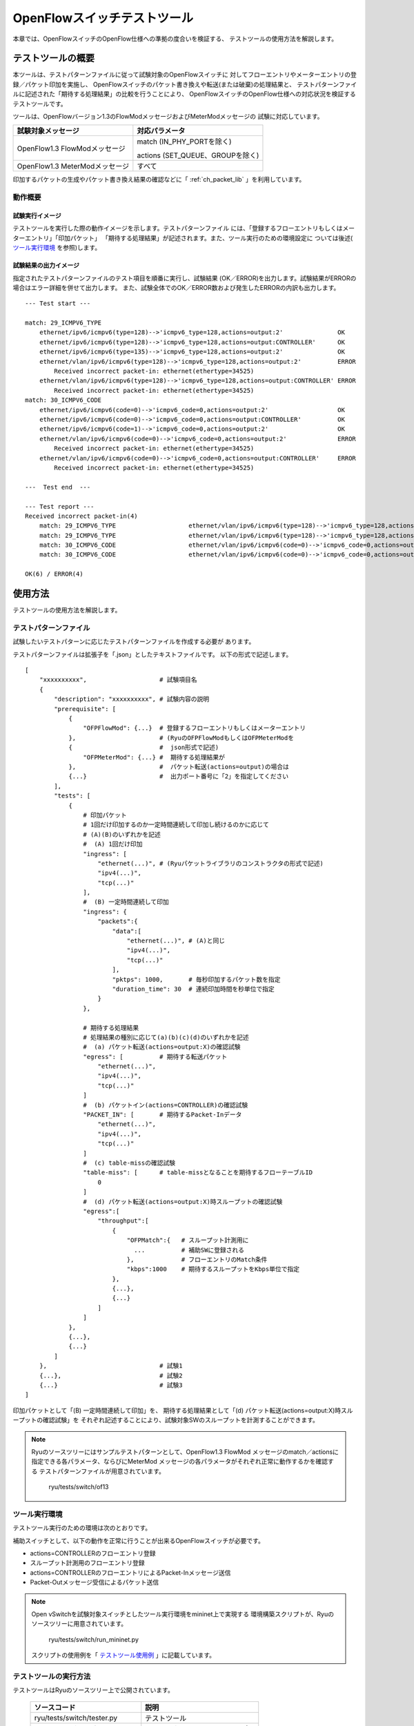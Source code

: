 .. _ch_switch_test_tool:

OpenFlowスイッチテストツール
============================

本章では、OpenFlowスイッチのOpenFlow仕様への準拠の度合いを検証する、
テストツールの使用方法を解説します。


テストツールの概要
------------------

本ツールは、テストパターンファイルに従って試験対象のOpenFlowスイッチに
対してフローエントリやメーターエントリの登録／パケット印加を実施し、
OpenFlowスイッチのパケット書き換えや転送(または破棄)の処理結果と、
テストパターンファイルに記述された「期待する処理結果」の比較を行うことにより、
OpenFlowスイッチのOpenFlow仕様への対応状況を検証するテストツールです。

ツールは、OpenFlowバージョン1.3のFlowModメッセージおよびMeterModメッセージの
試験に対応しています。


============================== ================================
試験対象メッセージ             対応パラメータ
============================== ================================
OpenFlow1.3 FlowModメッセージ  match (IN_PHY_PORTを除く)

                               actions (SET_QUEUE、GROUPを除く)

OpenFlow1.3 MeterModメッセージ すべて
============================== ================================


印加するパケットの生成やパケット書き換え結果の確認などに「 :ref:`ch_packet_lib` 」を利用しています。


動作概要
^^^^^^^^

試験実行イメージ
""""""""""""""""

テストツールを実行した際の動作イメージを示します。テストパターンファイル
には、「登録するフローエントリもしくはメーターエントリ」「印加パケット」
「期待する処理結果」が記述されます。また、ツール実行のための環境設定に
ついては後述( `ツール実行環境`_ を参照)します。


.. only:: latex

    .. image:: images/switch_test_tool/fig1.eps
        :align: center

.. only:: epub

    .. image:: images/switch_test_tool/fig1.png
        :align: center

.. only:: not latex and not epub

    .. image:: images/switch_test_tool/fig1.png
        :scale: 60 %
        :align: center


試験結果の出力イメージ
""""""""""""""""""""""

指定されたテストパターンファイルのテスト項目を順番に実行し、試験結果
(OK／ERROR)を出力します。試験結果がERRORの場合はエラー詳細を併せて出力します。
また、試験全体でのOK／ERROR数および発生したERRORの内訳も出力します。


.. rst-class:: console

::

    --- Test start ---

    match: 29_ICMPV6_TYPE
        ethernet/ipv6/icmpv6(type=128)-->'icmpv6_type=128,actions=output:2'               OK
        ethernet/ipv6/icmpv6(type=128)-->'icmpv6_type=128,actions=output:CONTROLLER'      OK
        ethernet/ipv6/icmpv6(type=135)-->'icmpv6_type=128,actions=output:2'               OK
        ethernet/vlan/ipv6/icmpv6(type=128)-->'icmpv6_type=128,actions=output:2'          ERROR
            Received incorrect packet-in: ethernet(ethertype=34525)
        ethernet/vlan/ipv6/icmpv6(type=128)-->'icmpv6_type=128,actions=output:CONTROLLER' ERROR
            Received incorrect packet-in: ethernet(ethertype=34525)
    match: 30_ICMPV6_CODE
        ethernet/ipv6/icmpv6(code=0)-->'icmpv6_code=0,actions=output:2'                   OK
        ethernet/ipv6/icmpv6(code=0)-->'icmpv6_code=0,actions=output:CONTROLLER'          OK
        ethernet/ipv6/icmpv6(code=1)-->'icmpv6_code=0,actions=output:2'                   OK
        ethernet/vlan/ipv6/icmpv6(code=0)-->'icmpv6_code=0,actions=output:2'              ERROR
            Received incorrect packet-in: ethernet(ethertype=34525)
        ethernet/vlan/ipv6/icmpv6(code=0)-->'icmpv6_code=0,actions=output:CONTROLLER'     ERROR
            Received incorrect packet-in: ethernet(ethertype=34525)

    ---  Test end  ---

    --- Test report ---
    Received incorrect packet-in(4)
        match: 29_ICMPV6_TYPE                    ethernet/vlan/ipv6/icmpv6(type=128)-->'icmpv6_type=128,actions=output:2'
        match: 29_ICMPV6_TYPE                    ethernet/vlan/ipv6/icmpv6(type=128)-->'icmpv6_type=128,actions=output:CONTROLLER'
        match: 30_ICMPV6_CODE                    ethernet/vlan/ipv6/icmpv6(code=0)-->'icmpv6_code=0,actions=output:2'
        match: 30_ICMPV6_CODE                    ethernet/vlan/ipv6/icmpv6(code=0)-->'icmpv6_code=0,actions=output:CONTROLLER'

    OK(6) / ERROR(4)


使用方法
--------

テストツールの使用方法を解説します。


テストパターンファイル
^^^^^^^^^^^^^^^^^^^^^^

試験したいテストパターンに応じたテストパターンファイルを作成する必要が
あります。

テストパターンファイルは拡張子を「.json」としたテキストファイルです。
以下の形式で記述します。


.. rst-class:: sourcecode

::

    [
        "xxxxxxxxxx",                    # 試験項目名
        {
            "description": "xxxxxxxxxx", # 試験内容の説明
            "prerequisite": [
                {
                    "OFPFlowMod": {...}  # 登録するフローエントリもしくはメーターエントリ
                },                       # (RyuのOFPFlowModもしくはOFPMeterModを
                {                        #  json形式で記述)
                    "OFPMeterMod": {...} #  期待する処理結果が
                },                       #  パケット転送(actions=output)の場合は
                {...}                    #  出力ポート番号に「2」を指定してください
            ],
            "tests": [
                {
                    # 印加パケット
                    # 1回だけ印加するのか一定時間連続して印加し続けるのかに応じて
                    # (A)(B)のいずれかを記述
                    #  (A) 1回だけ印加
                    "ingress": [
                        "ethernet(...)", # (Ryuパケットライブラリのコンストラクタの形式で記述)
                        "ipv4(...)",
                        "tcp(...)"
                    ],
                    #  (B) 一定時間連続して印加
                    "ingress": {
                        "packets":{
                            "data":[
                                "ethernet(...)", # (A)と同じ
                                "ipv4(...)",
                                "tcp(...)"
                            ],
                            "pktps": 1000,       # 毎秒印加するパケット数を指定
                            "duration_time": 30  # 連続印加時間を秒単位で指定
                        }
                    },

                    # 期待する処理結果
                    # 処理結果の種別に応じて(a)(b)(c)(d)のいずれかを記述
                    #  (a) パケット転送(actions=output:X)の確認試験
                    "egress": [          # 期待する転送パケット
                        "ethernet(...)",
                        "ipv4(...)",
                        "tcp(...)"
                    ]
                    #  (b) パケットイン(actions=CONTROLLER)の確認試験
                    "PACKET_IN": [       # 期待するPacket-Inデータ
                        "ethernet(...)",
                        "ipv4(...)",
                        "tcp(...)"
                    ]
                    #  (c) table-missの確認試験
                    "table-miss": [      # table-missとなることを期待するフローテーブルID
                        0
                    ]
                    #  (d) パケット転送(actions=output:X)時スループットの確認試験
                    "egress":[
                        "throughput":[
                            {
                                "OFPMatch":{   # スループット計測用に
                                  ...          # 補助SWに登録される
                                },             # フローエントリのMatch条件
                                "kbps":1000    # 期待するスループットをKbps単位で指定
                            },
                            {...},
                            {...}
                        ]
                    ]
                },
                {...},
                {...}
            ]
        },                               # 試験1
        {...},                           # 試験2
        {...}                            # 試験3
    ]

印加パケットとして「(B) 一定時間連続して印加」を、
期待する処理結果として「(d) パケット転送(actions=output:X)時スループットの確認試験」を
それぞれ記述することにより、試験対象SWのスループットを計測することができます。


.. NOTE::

    Ryuのソースツリーにはサンプルテストパターンとして、OpenFlow1.3 FlowMod
    メッセージのmatch／actionsに指定できる各パラメータ、ならびにMeterMod
    メッセージの各パラメータがそれぞれ正常に動作するかを確認する
    テストパターンファイルが用意されています。

        ryu/tests/switch/of13


ツール実行環境
^^^^^^^^^^^^^^

テストツール実行のための環境は次のとおりです。


.. only:: latex

    .. image:: images/switch_test_tool/fig2.eps
        :align: center

.. only:: epub

    .. image:: images/switch_test_tool/fig2.png
        :align: center

.. only:: not latex and not epub

    .. image:: images/switch_test_tool/fig2.png
        :scale: 60 %
        :align: center


補助スイッチとして、以下の動作を正常に行うことが出来るOpenFlowスイッチが必要です。

* actions=CONTROLLERのフローエントリ登録

* スループット計測用のフローエントリ登録

* actions=CONTROLLERのフローエントリによるPacket-Inメッセージ送信

* Packet-Outメッセージ受信によるパケット送信


.. NOTE::

    Open vSwitchを試験対象スイッチとしたツール実行環境をmininet上で実現する
    環境構築スクリプトが、Ryuのソースツリーに用意されています。

        ryu/tests/switch/run_mininet.py

    スクリプトの使用例を「 `テストツール使用例`_ 」に記載しています。



テストツールの実行方法
^^^^^^^^^^^^^^^^^^^^^^

テストツールはRyuのソースツリー上で公開されています。

    =============================== ===============================
    ソースコード                    説明
    =============================== ===============================
    ryu/tests/switch/tester.py      テストツール
    ryu/tests/switch/of13           テストパターンファイルのサンプル
    ryu/tests/switch/run_mininet.py 試験環境構築スクリプト
    =============================== ===============================


テストツールは次のコマンドで実行します。

.. rst-class:: console

::

    $ ryu-manager [--test-switch-target DPID] [--test-switch-tester DPID]
     [--test-switch-dir DIRECTORY] ryu/tests/switch/tester.py

..


    ==================== ======================================== =====================
    オプション           説明                                     デフォルト値
    ==================== ======================================== =====================
    --test-switch-target 試験対象スイッチのデータパスID           0000000000000001
    --test-switch-tester 補助スイッチのデータパスID               0000000000000002
    --test-switch-dir    テストパターンファイルのディレクトリパス ryu/tests/switch/of13
    ==================== ======================================== =====================


.. NOTE::

    テストツールはRyuアプリケーションとしてryu.base.app_manager.RyuAppを
    継承して作成されているため、他のRyuアプリケーションと同様に--verbose
    オプションによるデバッグ情報出力等にも対応しています。



テストツールの起動後、試験対象スイッチと補助スイッチがコントローラに
接続されると、指定したテストパターンファイルを元に試験が開始されます。



テストツール使用例
------------------

サンプルテストパターンやオリジナルのテストパターンファイルを用いた
テストツールの実行手順を紹介します。


サンプルテストパターンの実行手順
^^^^^^^^^^^^^^^^^^^^^^^^^^^^^^^^

Ryuのソースツリーのサンプルテストパターン(ryu/tests/switch/of13)を用いて、
FlowModメッセージのmatch／actionsの一通りの動作確認ならびにMeterModメッセージ
の動作確認を行う手順を示します。

本手順では、試験環境を試験環境構築スクリプト(ryu/tests/switch/run_mininet.py)
を用いて構築することとします。このため試験対象スイッチはOpen vSwitchとなります。
VMイメージ利用のための環境設定やログイン方法等は「 :ref:`ch_switching_hub` 」
を参照してください。



1. 試験環境の構築

    VM環境にログインし、試験環境構築スクリプトを実行します。

    .. rst-class:: console

    ::

        ryu@ryu-vm:~$ sudo ryu/ryu/tests/switch/run_mininet.py


    netコマンドの実行結果は次の通りです。

    .. rst-class:: console

    ::

        mininet> net
        c0
        s1 lo:  s1-eth1:s2-eth1 s1-eth2:s2-eth2
        s2 lo:  s2-eth1:s1-eth1 s2-eth2:s1-eth2



2. テストツール実行

    テストツール実行のため、コントローラのxtermを開きます。

    .. rst-class:: console

    ::

        mininet> xterm c0


    「Node: c0 (root)」のxtermから、テストツールを実行します。
    この際、テストパターンファイルのディレクトリとして、
    サンプルテストパターンのディレクトリ(ryu/tests/switch/of13)を指定します。
    なお、mininet環境の試験対象スイッチと補助スイッチのデータパスIDはそれぞれ
    --test-switch-target／--test-switch-testerオプションのデフォルト値と
    なっているため、オプション指定を省略しています。

    Node: c0:

    .. rst-class:: console

    ::

        root@ryu-vm:~$ ryu-manager --test-switch-dir ryu/ryu/tests/switch/of13 ryu/ryu/tests/switch/tester.py


    ツールを実行すると次のように表示され、試験対象スイッチと補助スイッチが
    コントローラに接続されるまで待機します。


    .. rst-class:: console

    ::

        root@ryu-vm:~$ ryu-manager --test-switch-dir ryu/ryu/tests/switch/of13/ ryu/ryu/tests/switch/tester.py
        loading app ryu/ryu/tests/switch/tester.py
        loading app ryu.controller.ofp_handler
        instantiating app ryu/ryu/tests/switch/tester.py of OfTester
        target_dpid=0000000000000001
        tester_dpid=0000000000000002
        Test files directory = ryu/ryu/tests/switch/of13/
        instantiating app ryu.controller.ofp_handler of OFPHandler
        --- Test start ---
        waiting for switches connection...




    試験対象スイッチと補助スイッチがコントローラに接続されると、
    試験が開始されます。


    .. rst-class:: console

    ::

        root@ryu-vm:~$ ryu-manager --test-switch-dir ryu/ryu/tests/switch/of13/ ryu/ryu/tests/switch/tester.py
        loading app ryu/ryu/tests/switch/tester.py
        loading app ryu.controller.ofp_handler
        instantiating app ryu/ryu/tests/switch/tester.py of OfTester
        target_dpid=0000000000000001
        tester_dpid=0000000000000002
        Test files directory = ryu/ryu/tests/switch/of13/
        instantiating app ryu.controller.ofp_handler of OFPHandler
        --- Test start ---
        waiting for switches connection...
        dpid=0000000000000002 : Join tester SW.
        dpid=0000000000000001 : Join target SW.
        action: 00_OUTPUT
            ethernet/ipv4/tcp-->'actions=output:2'      OK
            ethernet/ipv6/tcp-->'actions=output:2'      OK
            ethernet/arp-->'actions=output:2'           OK
        action: 11_COPY_TTL_OUT
            ethernet/mpls(ttl=64)/ipv4(ttl=32)/tcp-->'eth_type=0x8847,actions=copy_ttl_out,output:2'        ERROR
                Failed to add flows: OFPErrorMsg[type=0x02, code=0x00]
            ethernet/mpls(ttl=64)/ipv6(hop_limit=32)/tcp-->'eth_type=0x8847,actions=copy_ttl_out,output:2'  ERROR
                Failed to add flows: OFPErrorMsg[type=0x02, code=0x00]
        ...


    ryu/tests/switch/of13配下の全てのサンプルテストパターンファイルの試験
    が完了すると、テストツールは終了します。


<参考>
""""""

    サンプルテストパターンファイル一覧

        match／actionsの各設定項目に対応するフローエントリを登録し、
        フローエントリにmatchする(またはmatchしない)複数パターンのパケット
        を印加するテストパターンや、一定頻度以上の印加に対して破棄もしくは
        優先度変更を行うメーターエントリを登録し、メーターエントリにmatch
        するパケットを連続的に印加するテストパターンが用意されています。


    .. rst-class:: console

    ::

        ryu/tests/switch/of13/action:
        00_OUTPUT.json              20_POP_MPLS.json
        11_COPY_TTL_OUT.json        23_SET_NW_TTL_IPv4.json
        12_COPY_TTL_IN.json         23_SET_NW_TTL_IPv6.json
        15_SET_MPLS_TTL.json        24_DEC_NW_TTL_IPv4.json
        16_DEC_MPLS_TTL.json        24_DEC_NW_TTL_IPv6.json
        17_PUSH_VLAN.json           25_SET_FIELD
        17_PUSH_VLAN_multiple.json  26_PUSH_PBB.json
        18_POP_VLAN.json            26_PUSH_PBB_multiple.json
        19_PUSH_MPLS.json           27_POP_PBB.json
        19_PUSH_MPLS_multiple.json

        ryu/tests/switch/of13/action/25_SET_FIELD:
        03_ETH_DST.json        14_TCP_DST_IPv4.json   24_ARP_SHA.json
        04_ETH_SRC.json        14_TCP_DST_IPv6.json   25_ARP_THA.json
        05_ETH_TYPE.json       15_UDP_SRC_IPv4.json   26_IPV6_SRC.json
        06_VLAN_VID.json       15_UDP_SRC_IPv6.json   27_IPV6_DST.json
        07_VLAN_PCP.json       16_UDP_DST_IPv4.json   28_IPV6_FLABEL.json
        08_IP_DSCP_IPv4.json   16_UDP_DST_IPv6.json   29_ICMPV6_TYPE.json
        08_IP_DSCP_IPv6.json   17_SCTP_SRC_IPv4.json  30_ICMPV6_CODE.json
        09_IP_ECN_IPv4.json    17_SCTP_SRC_IPv6.json  31_IPV6_ND_TARGET.json
        09_IP_ECN_IPv6.json    18_SCTP_DST_IPv4.json  32_IPV6_ND_SLL.json
        10_IP_PROTO_IPv4.json  18_SCTP_DST_IPv6.json  33_IPV6_ND_TLL.json
        10_IP_PROTO_IPv6.json  19_ICMPV4_TYPE.json    34_MPLS_LABEL.json
        11_IPV4_SRC.json       20_ICMPV4_CODE.json    35_MPLS_TC.json
        12_IPV4_DST.json       21_ARP_OP.json         36_MPLS_BOS.json
        13_TCP_SRC_IPv4.json   22_ARP_SPA.json        37_PBB_ISID.json
        13_TCP_SRC_IPv6.json   23_ARP_TPA.json        38_TUNNEL_ID.json

        ryu/tests/switch/of13/match:
        00_IN_PORT.json        13_TCP_SRC_IPv4.json   25_ARP_THA.json
        02_METADATA.json       13_TCP_SRC_IPv6.json   25_ARP_THA_Mask.json
        02_METADATA_Mask.json  14_TCP_DST_IPv4.json   26_IPV6_SRC.json
        03_ETH_DST.json        14_TCP_DST_IPv6.json   26_IPV6_SRC_Mask.json
        03_ETH_DST_Mask.json   15_UDP_SRC_IPv4.json   27_IPV6_DST.json
        04_ETH_SRC.json        15_UDP_SRC_IPv6.json   27_IPV6_DST_Mask.json
        04_ETH_SRC_Mask.json   16_UDP_DST_IPv4.json   28_IPV6_FLABEL.json
        05_ETH_TYPE.json       16_UDP_DST_IPv6.json   29_ICMPV6_TYPE.json
        06_VLAN_VID.json       17_SCTP_SRC_IPv4.json  30_ICMPV6_CODE.json
        06_VLAN_VID_Mask.json  17_SCTP_SRC_IPv6.json  31_IPV6_ND_TARGET.json
        07_VLAN_PCP.json       18_SCTP_DST_IPv4.json  32_IPV6_ND_SLL.json
        08_IP_DSCP_IPv4.json   18_SCTP_DST_IPv6.json  33_IPV6_ND_TLL.json
        08_IP_DSCP_IPv6.json   19_ICMPV4_TYPE.json    34_MPLS_LABEL.json
        09_IP_ECN_IPv4.json    20_ICMPV4_CODE.json    35_MPLS_TC.json
        09_IP_ECN_IPv6.json    21_ARP_OP.json         36_MPLS_BOS.json
        10_IP_PROTO_IPv4.json  22_ARP_SPA.json        37_PBB_ISID.json
        10_IP_PROTO_IPv6.json  22_ARP_SPA_Mask.json   37_PBB_ISID_Mask.json
        11_IPV4_SRC.json       23_ARP_TPA.json        38_TUNNEL_ID.json
        11_IPV4_SRC_Mask.json  23_ARP_TPA_Mask.json   38_TUNNEL_ID_Mask.json
        12_IPV4_DST.json       24_ARP_SHA.json        39_IPV6_EXTHDR.json
        12_IPV4_DST_Mask.json  24_ARP_SHA_Mask.json   39_IPV6_EXTHDR_Mask.json

        ryu/tests/switch/of13/meter:
        01_DROP_00_KBPS_00_1M.json      02_DSCP_REMARK_00_KBPS_00_1M.json
        01_DROP_00_KBPS_01_10M.json     02_DSCP_REMARK_00_KBPS_01_10M.json
        01_DROP_00_KBPS_02_100M.json    02_DSCP_REMARK_00_KBPS_02_100M.json
        01_DROP_01_PKTPS_00_100.json    02_DSCP_REMARK_01_PKTPS_00_100.json
        01_DROP_01_PKTPS_01_1000.json   02_DSCP_REMARK_01_PKTPS_01_1000.json
        01_DROP_01_PKTPS_02_10000.json  02_DSCP_REMARK_01_PKTPS_02_10000.json


オリジナルテストパターンの実行手順
^^^^^^^^^^^^^^^^^^^^^^^^^^^^^^^^^^

次に、オリジナルのテストパターンを作成してテストツールを実行する手順を示します。

例として、OpenFlowスイッチがルータ機能を実現するために必要なmatch／actionsを
処理する機能を備えているかを確認するテストパターンを作成します。


1．テストパターンファイル作成

    ルータがルーティングテーブルに従ってパケットを転送する機能を実現する
    以下のフローエントリが正しく動作するかを試験します。


    =================================== ==================================================
    match                               actions
    =================================== ==================================================
    宛先IPアドレス帯「192.168.30.0/24」 送信元MACアドレスを「aa:aa:aa:aa:aa:aa」に書き換え

                                        宛先MACアドレスを「bb:bb:bb:bb:bb:bb」に書き換え

                                        TTL減算

                                        パケット転送
    =================================== ==================================================


    このテストパターンを実行するテストパターンファイルを作成します。


ファイル名： ``sample_test_pattern.json``

.. rst-class:: sourcecode

::

    [
       "sample: Router test",
       {
           "description": "static routing table",
           "prerequisite": [
               {
                   "OFPFlowMod": {
                       "table_id": 0,
                       "match": {
                           "OFPMatch": {
                               "oxm_fields": [
                                   {
                                       "OXMTlv": {
                                           "field": "eth_type",
                                           "value": 2048
                                       }
                                   },
                                   {
                                       "OXMTlv": {
                                           "field": "ipv4_dst",
                                           "mask": 4294967040,
                                           "value": "192.168.30.0"
                                       }
                                   }
                              ]
                           }
                       },
                       "instructions":[
                           {
                               "OFPInstructionActions": {
                                   "actions":[
                                       {
                                           "OFPActionSetField":{
                                               "field":{
                                                   "OXMTlv":{
                                                       "field":"eth_src",
                                                       "value":"aa:aa:aa:aa:aa:aa"
                                                   }
                                               }
                                           }
                                       },
                                       {
                                           "OFPActionSetField":{
                                               "field":{
                                                   "OXMTlv":{
                                                       "field":"eth_dst",
                                                       "value":"bb:bb:bb:bb:bb:bb"
                                                   }
                                               }
                                           }
                                       },
                                       {
                                           "OFPActionDecNwTtl":{}
                                       },
                                       {
                                           "OFPActionOutput": {
                                               "port":2
                                           }
                                       }
                                   ],
                                   "type": 4
                               }
                           }
                       ]
                   }
               }
           ],
           "tests":[
               {
                   "ingress":[
                       "ethernet(dst='22:22:22:22:22:22',src='11:11:11:11:11:11',ethertype=2048)",
                       "ipv4(tos=32, proto=6, src='192.168.10.10', dst='192.168.30.10', ttl=64)",
                       "tcp(dst_port=2222, option='\\x00\\x00\\x00\\x00', src_port=11111)",
                       "'\\x01\\x02\\x03\\x04\\x05\\x06\\x07\\x08\\t\\n\\x0b\\x0c\\r\\x0e\\x0f'"
                   ],
                   "egress":[
                       "ethernet(dst='bb:bb:bb:bb:bb:bb',src='aa:aa:aa:aa:aa:aa',ethertype=2048)",
                       "ipv4(tos=32, proto=6, src='192.168.10.10', dst='192.168.30.10', ttl=63)",
                       "tcp(dst_port=2222, option='\\x00\\x00\\x00\\x00', src_port=11111)",
                       "'\\x01\\x02\\x03\\x04\\x05\\x06\\x07\\x08\\t\\n\\x0b\\x0c\\r\\x0e\\x0f'"
                   ]
               }
           ]
       }
    ]


2．試験環境構築

    試験環境構築スクリプトを用いて試験環境を構築します。手順は
    `サンプルテストパターンの実行手順`_ を参照してください。


3．テストツール実行

    コントローラのxtermから、先ほど作成したオリジナルのテストパターンファイル
    を指定してテストツールを実行します。
    なお、--test-switch-dirオプションはディレクトリだけでなくファイルを直接
    指定することも可能です。また、送受信パケットの内容を確認するため
    --verboseオプションを指定しています。


    Node: c0:

    .. rst-class:: console

    ::

        root@ryu-vm:~$ ryu-manager --verbose --test-switch-dir ./sample_test_pattern.json ryu/ryu/tests/switch/tester.py


    試験対象スイッチと補助スイッチがコントローラに接続されると、試験が
    開始されます。

    「dpid=0000000000000002 : receive_packet...」のログ出力から、テスト
    パターンファイルのegressパケットとして設定した、期待する出力パケット
    が送信されたことが分かります。
    なお、ここではテストツールが出力したログのみを抜粋しています。

    .. rst-class:: console

    ::

        root@ryu-vm:~$ ryu-manager --verbose --test-switch-dir ./sample_test_pattern.json ryu/ryu/tests/switch/tester.py
        loading app ryu/tests/switch/tester.py
        loading app ryu.controller.ofp_handler
        instantiating app ryu.controller.ofp_handler of OFPHandler
        instantiating app ryu/tests/switch/tester.py of OfTester
        target_dpid=0000000000000001
        tester_dpid=0000000000000002
        Test files directory = ./sample_test_pattern.json

        --- Test start ---
        waiting for switches connection...

        dpid=0000000000000002 : Join tester SW.
        dpid=0000000000000001 : Join target SW.

        sample: Router test

        send_packet:[ethernet(dst='22:22:22:22:22:22',ethertype=2048,src='11:11:11:11:11:11'), ipv4(csum=53560,dst='192.168.30.10',flags=0,header_length=5,identification=0,offset=0,option=None,proto=6,src='192.168.10.10',tos=32,total_length=59,ttl=64,version=4), tcp(ack=0,bits=0,csum=33311,dst_port=2222,offset=6,option='\x00\x00\x00\x00',seq=0,src_port=11111,urgent=0,window_size=0), '\x01\x02\x03\x04\x05\x06\x07\x08\t\n\x0b\x0c\r\x0e\x0f']
        egress:[ethernet(dst='bb:bb:bb:bb:bb:bb',ethertype=2048,src='aa:aa:aa:aa:aa:aa'), ipv4(csum=53816,dst='192.168.30.10',flags=0,header_length=5,identification=0,offset=0,option=None,proto=6,src='192.168.10.10',tos=32,total_length=59,ttl=63,version=4), tcp(ack=0,bits=0,csum=33311,dst_port=2222,offset=6,option='\x00\x00\x00\x00',seq=0,src_port=11111,urgent=0,window_size=0), '\x01\x02\x03\x04\x05\x06\x07\x08\t\n\x0b\x0c\r\x0e\x0f']
        packet_in:[]
        dpid=0000000000000002 : receive_packet[ethernet(dst='bb:bb:bb:bb:bb:bb',ethertype=2048,src='aa:aa:aa:aa:aa:aa'), ipv4(csum=53816,dst='192.168.30.10',flags=0,header_length=5,identification=0,offset=0,option=None,proto=6,src='192.168.10.10',tos=32,total_length=59,ttl=63,version=4), tcp(ack=0,bits=0,csum=33311,dst_port=2222,offset=6,option='\x00\x00\x00\x00',seq=0,src_port=11111,urgent=0,window_size=0), '\x01\x02\x03\x04\x05\x06\x07\x08\t\n\x0b\x0c\r\x0e\x0f']
            static routing table                            OK
        ---  Test end  ---


    実際にOpenFlowスイッチに登録されたフローエントリは以下の通りです。
    テストツールによって印加されたパケットがフローエントリにmatchし、
    n_packetsがカウントアップされていることが分かります。


    Node: s1:

    .. rst-class:: console

    ::

        root@ryu-vm:~# ovs-ofctl -O OpenFlow13 dump-flows s1
        OFPST_FLOW reply (OF1.3) (xid=0x2):
         cookie=0x0, duration=56.217s, table=0, n_packets=1, n_bytes=73, priority=0,ip,nw_dst=192.168.30.0/24 actions=set_field:aa:aa:aa:aa:aa:aa->eth_src,set_field:bb:bb:bb:bb:bb:bb->eth_dst,dec_ttl,output:2


エラーメッセージ一覧
^^^^^^^^^^^^^^^^^^^^

本ツールで出力されるエラーメッセージの一覧を示します。

======================================================================== ============================================================================================================
エラーメッセージ                                                         説明
======================================================================== ============================================================================================================
Failed to initialize flow tables: barrier request timeout.               前回試験の試験対象SW上のフローエントリ削除に失敗(Barrier Requestのタイムアウト)
Failed to initialize flow tables: [err_msg]                              前回試験の試験対象SW上のフローエントリ削除に失敗(FlowModに対するErrorメッセージ受信)
Failed to initialize flow tables of tester_sw: barrier request timeout.  前回試験の補助SW上のフローエントリ削除に失敗(Barrier Requestのタイムアウト)
Failed to initialize flow tables of tester_sw: [err_msg]                 前回試験の補助SW上のフローエントリ削除に失敗(FlowModに対するErrorメッセージ受信)
Failed to add flows: barrier request timeout.                            試験対象SWに対するフローエントリ登録に失敗(Barrier Requestのタイムアウト)
Failed to add flows: [err_msg]                                           試験対象SWに対するフローエントリ登録に失敗(FlowModに対するErrorメッセージ受信)
Failed to add flows to tester_sw: barrier request timeout.               補助SWに対するフローエントリ登録に失敗(Barrier Requestのタイムアウト)
Failed to add flows to tester_sw: [err_msg]                              補助SWに対するフローエントリ登録に失敗(FlowModに対するErrorメッセージ受信)
Failed to add meters: barrier request timeout.                           試験対象SWに対するメーターエントリ登録に失敗(Barrier Requestのタイムアウト)
Failed to add meters: [err_msg]                                          試験対象SWに対するメーターエントリ登録に失敗(MeterModに対するErrorメッセージ受信)
Added incorrect flows: [flows]                                           試験対象SWに対するフローエントリ登録確認エラー(想定外のフローエントリが登録された)
Failed to add flows: flow stats request timeout.                         試験対象SWに対するフローエントリ登録確認に失敗(FlowStats Requestのタイムアウト)
Failed to add flows: [err_msg]                                           試験対象SWに対するフローエントリ登録確認に失敗(FlowStats Requestに対するErrorメッセージ受信)
Added incorrect meters: [meters]                                         試験対象SWに対するメーターエントリ登録確認エラー(想定外のメーターエントリが登録された)
Failed to add meters: meter config stats request timeout.                試験対象SWに対するメーターエントリ登録確認に失敗(MeterConfigStats Requestのタイムアウト)
Failed to add meters: [err_msg]                                          試験対象SWに対するメーターエントリ登録確認に失敗(MeterConfigStats Requestに対するErrorメッセージ受信)
Failed to request port stats from target: request timeout.               試験対象SWのPortStats取得に失敗(PortStats Requestのタイムアウト)
Failed to request port stats from target: [err_msg]                      試験対象SWのPortStats取得に失敗(PortStats Requestに対するErrorメッセージ受信)
Failed to request port stats from tester: request timeout.               補助SWのPortStats取得に失敗(PortStats Requestのタイムアウト)
Failed to request port stats from tester: [err_msg]                      補助SWのPortStats取得に失敗(PortStats Requestに対するErrorメッセージ受信)
Received incorrect [packet]                                              期待した出力パケットの受信エラー(異なるパケットを受信)
Receiving timeout: [detail]                                              期待した出力パケットの受信に失敗(タイムアウト)
Faild to send packet: barrier request timeout.                           パケット印加に失敗(Barrier Requestのタイムアウト)
Faild to send packet: [err_msg]                                          パケット印加に失敗(Packet-Outに対するErrorメッセージ受信)
Table-miss error: increment in matched_count.                            table-miss確認エラー(フローにmatchしている)
Table-miss error: no change in lookup_count.                             table-miss確認エラー(パケットが確認対象のフローテーブルで処理されていない)
Failed to request table stats: request timeout.                          table-missの確認に失敗(TableStats Requestのタイムアウト)
Failed to request table stats: [err_msg]                                 table-missの確認に失敗(TableStats Requestに対するErrorメッセージ受信)
Added incorrect flows to tester_sw: [flows]                              補助SWに対するフローエントリ登録確認エラー(想定外のフローエントリが登録された)
Failed to add flows to tester_sw: flow stats request timeout.            補助SWに対するフローエントリ登録確認に失敗(FlowStats Requestのタイムアウト)
Failed to add flows to tester_sw: [err_msg]                              補助SWに対するフローエントリ登録確認に失敗(FlowStats Requestに対するErrorメッセージ受信)
Failed to request flow stats: request timeout.                           スループット確認時、補助SWに対するフローエントリ登録確認に失敗(FlowStats Requestのタイムアウト)
Failed to request flow stats: [err_msg]                                  スループット確認時、補助SWに対するフローエントリ登録確認に失敗(FlowStats Requestに対するErrorメッセージ受信)
Received unexpected throughput: [detail]                                 想定するスループットからかけ離れたスループットを計測
Disconnected from switch                                                 試験対象SWもしくは補助SWからのリンク断発生
======================================================================== ============================================================================================================
